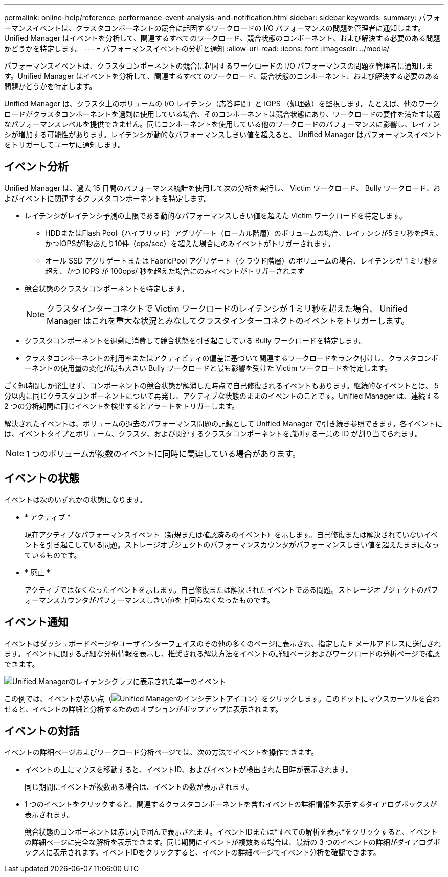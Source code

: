 ---
permalink: online-help/reference-performance-event-analysis-and-notification.html 
sidebar: sidebar 
keywords:  
summary: パフォーマンスイベントは、クラスタコンポーネントの競合に起因するワークロードの I/O パフォーマンスの問題を管理者に通知します。Unified Manager はイベントを分析して、関連するすべてのワークロード、競合状態のコンポーネント、および解決する必要のある問題かどうかを特定します。 
---
= パフォーマンスイベントの分析と通知
:allow-uri-read: 
:icons: font
:imagesdir: ../media/


[role="lead"]
パフォーマンスイベントは、クラスタコンポーネントの競合に起因するワークロードの I/O パフォーマンスの問題を管理者に通知します。Unified Manager はイベントを分析して、関連するすべてのワークロード、競合状態のコンポーネント、および解決する必要のある問題かどうかを特定します。

Unified Manager は、クラスタ上のボリュームの I/O レイテンシ（応答時間）と IOPS （処理数）を監視します。たとえば、他のワークロードがクラスタコンポーネントを過剰に使用している場合、そのコンポーネントは競合状態にあり、ワークロードの要件を満たす最適なパフォーマンスレベルを提供できません。同じコンポーネントを使用している他のワークロードのパフォーマンスに影響し、レイテンシが増加する可能性があります。レイテンシが動的なパフォーマンスしきい値を超えると、 Unified Manager はパフォーマンスイベントをトリガーしてユーザに通知します。



== イベント分析

Unified Manager は、過去 15 日間のパフォーマンス統計を使用して次の分析を実行し、 Victim ワークロード、 Bully ワークロード、およびイベントに関連するクラスタコンポーネントを特定します。

* レイテンシがレイテンシ予測の上限である動的なパフォーマンスしきい値を超えた Victim ワークロードを特定します。
+
** HDDまたはFlash Pool（ハイブリッド）アグリゲート（ローカル階層）のボリュームの場合、レイテンシが5ミリ秒を超え、かつIOPSが1秒あたり10件（ops/sec）を超えた場合にのみイベントがトリガーされます。
** オール SSD アグリゲートまたは FabricPool アグリゲート（クラウド階層）のボリュームの場合、レイテンシが 1 ミリ秒を超え、かつ IOPS が 100ops/ 秒を超えた場合にのみイベントがトリガーされます


* 競合状態のクラスタコンポーネントを特定します。
+
[NOTE]
====
クラスタインターコネクトで Victim ワークロードのレイテンシが 1 ミリ秒を超えた場合、 Unified Manager はこれを重大な状況とみなしてクラスタインターコネクトのイベントをトリガーします。

====
* クラスタコンポーネントを過剰に消費して競合状態を引き起こしている Bully ワークロードを特定します。
* クラスタコンポーネントの利用率またはアクティビティの偏差に基づいて関連するワークロードをランク付けし、クラスタコンポーネントの使用量の変化が最も大きい Bully ワークロードと最も影響を受けた Victim ワークロードを特定します。


ごく短時間しか発生せず、コンポーネントの競合状態が解消した時点で自己修復されるイベントもあります。継続的なイベントとは、 5 分以内に同じクラスタコンポーネントについて再発し、アクティブな状態のままのイベントのことです。Unified Manager は、連続する 2 つの分析期間に同じイベントを検出するとアラートをトリガーします。

解決されたイベントは、ボリュームの過去のパフォーマンス問題の記録として Unified Manager で引き続き参照できます。各イベントには、イベントタイプとボリューム、クラスタ、および関連するクラスタコンポーネントを識別する一意の ID が割り当てられます。

[NOTE]
====
1 つのボリュームが複数のイベントに同時に関連している場合があります。

====


== イベントの状態

イベントは次のいずれかの状態になります。

* * アクティブ *
+
現在アクティブなパフォーマンスイベント（新規または確認済みのイベント）を示します。自己修復または解決されていないイベントを引き起こしている問題。ストレージオブジェクトのパフォーマンスカウンタがパフォーマンスしきい値を超えたままになっているものです。

* * 廃止 *
+
アクティブではなくなったイベントを示します。自己修復または解決されたイベントである問題。ストレージオブジェクトのパフォーマンスカウンタがパフォーマンスしきい値を上回らなくなったものです。





== イベント通知

イベントはダッシュボードページやユーザインターフェイスのその他の多くのページに表示され、指定した E メールアドレスに送信されます。イベントに関する詳細な分析情報を表示し、推奨される解決方法をイベントの詳細ページおよびワークロードの分析ページで確認できます。

image::../media/opm-single-incident-rt-jpg.gif[Unified Managerのレイテンシグラフに表示された単一のイベント]

この例では、イベントが赤い点（image:../media/opm-incident-icon-png.gif["Unified Managerのインシデントアイコン"]）をクリックします。このドットにマウスカーソルを合わせると、イベントの詳細と分析するためのオプションがポップアップに表示されます。



== イベントの対話

イベントの詳細ページおよびワークロード分析ページでは、次の方法でイベントを操作できます。

* イベントの上にマウスを移動すると、イベントID、およびイベントが検出された日時が表示されます。
+
同じ期間にイベントが複数ある場合は、イベントの数が表示されます。

* 1 つのイベントをクリックすると、関連するクラスタコンポーネントを含むイベントの詳細情報を表示するダイアログボックスが表示されます。
+
競合状態のコンポーネントは赤い丸で囲んで表示されます。イベントIDまたは*すべての解析を表示*をクリックすると、イベントの詳細ページに完全な解析を表示できます。同じ期間にイベントが複数ある場合は、最新の 3 つのイベントの詳細がダイアログボックスに表示されます。イベントIDをクリックすると、イベントの詳細ページでイベント分析を確認できます。


